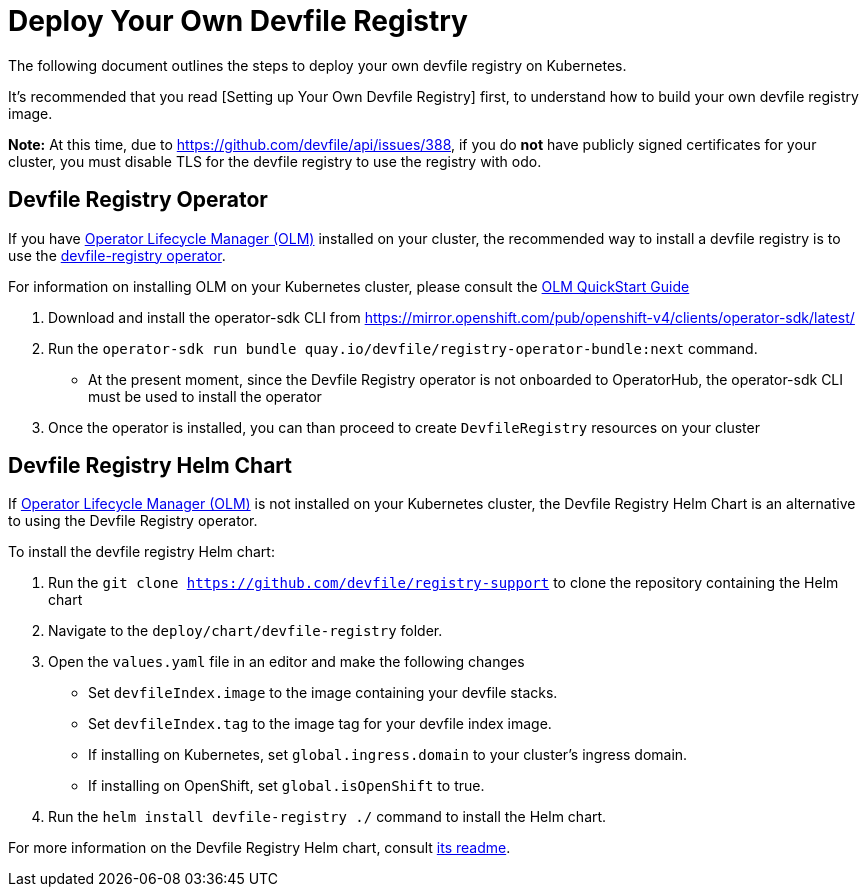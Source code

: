 = Deploy Your Own Devfile Registry

The following document outlines the steps to deploy your own devfile registry on Kubernetes.

It's recommended that you read [Setting up Your Own Devfile Registry] first, to understand how to build your own devfile registry image.

**Note:** At this time, due to https://github.com/devfile/api/issues/388, if you do **not** have publicly signed certificates for your cluster, you must disable TLS for the devfile registry to use the registry with odo.

== Devfile Registry Operator

If you have https://github.com/operator-framework/operator-lifecycle-manager[Operator Lifecycle Manager (OLM)] installed on your cluster, the recommended way to install a devfile registry is to use the https://github.com/devfile/registry-operator[devfile-registry operator].

For information on installing OLM on your Kubernetes cluster, please consult the https://olm.operatorframework.io/docs/getting-started/[OLM QuickStart Guide]

1. Download and install the operator-sdk CLI from https://mirror.openshift.com/pub/openshift-v4/clients/operator-sdk/latest/

2. Run the `operator-sdk run bundle quay.io/devfile/registry-operator-bundle:next` command.

  - At the present moment, since the Devfile Registry operator is not onboarded to OperatorHub, the operator-sdk CLI must be used to install the operator

3. Once the operator is installed, you can than proceed to create `DevfileRegistry` resources on your cluster

== Devfile Registry Helm Chart

If https://github.com/operator-framework/operator-lifecycle-manager[Operator Lifecycle Manager (OLM)] is not installed on your Kubernetes cluster, the Devfile Registry Helm Chart is an alternative to using the Devfile Registry operator.

To install the devfile registry Helm chart:

1. Run the `git clone https://github.com/devfile/registry-support` to clone the repository containing the Helm chart

2. Navigate to the `deploy/chart/devfile-registry` folder.

3. Open the `values.yaml` file in an editor and make the following changes

  - Set `devfileIndex.image` to the image containing your devfile stacks.
  - Set `devfileIndex.tag` to the image tag for your devfile index image.
  - If installing on Kubernetes, set `global.ingress.domain` to your cluster's ingress domain.
  - If installing on OpenShift, set `global.isOpenShift` to true.

4. Run the `helm install devfile-registry ./` command to install the Helm chart.

For more information on the Devfile Registry Helm chart, consult https://github.com/devfile/registry-support/blob/master/deploy/chart/devfile-registry/README.md[its readme].
